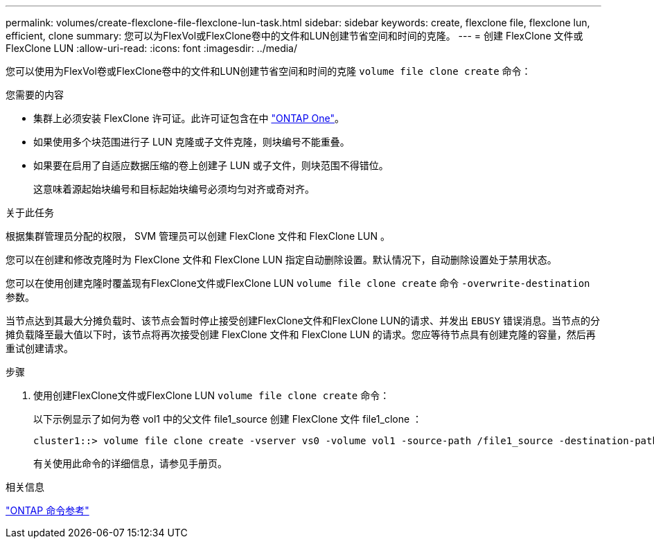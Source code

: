 ---
permalink: volumes/create-flexclone-file-flexclone-lun-task.html 
sidebar: sidebar 
keywords: create, flexclone file, flexclone lun, efficient, clone 
summary: 您可以为FlexVol或FlexClone卷中的文件和LUN创建节省空间和时间的克隆。 
---
= 创建 FlexClone 文件或 FlexClone LUN
:allow-uri-read: 
:icons: font
:imagesdir: ../media/


[role="lead"]
您可以使用为FlexVol卷或FlexClone卷中的文件和LUN创建节省空间和时间的克隆 `volume file clone create` 命令：

.您需要的内容
* 集群上必须安装 FlexClone 许可证。此许可证包含在中 link:https://docs.netapp.com/us-en/ontap/system-admin/manage-licenses-concept.html#licenses-included-with-ontap-one["ONTAP One"]。
* 如果使用多个块范围进行子 LUN 克隆或子文件克隆，则块编号不能重叠。
* 如果要在启用了自适应数据压缩的卷上创建子 LUN 或子文件，则块范围不得错位。
+
这意味着源起始块编号和目标起始块编号必须均匀对齐或奇对齐。



.关于此任务
根据集群管理员分配的权限， SVM 管理员可以创建 FlexClone 文件和 FlexClone LUN 。

您可以在创建和修改克隆时为 FlexClone 文件和 FlexClone LUN 指定自动删除设置。默认情况下，自动删除设置处于禁用状态。

您可以在使用创建克隆时覆盖现有FlexClone文件或FlexClone LUN `volume file clone create` 命令 `-overwrite-destination` 参数。

当节点达到其最大分摊负载时、该节点会暂时停止接受创建FlexClone文件和FlexClone LUN的请求、并发出 `EBUSY` 错误消息。当节点的分摊负载降至最大值以下时，该节点将再次接受创建 FlexClone 文件和 FlexClone LUN 的请求。您应等待节点具有创建克隆的容量，然后再重试创建请求。

.步骤
. 使用创建FlexClone文件或FlexClone LUN `volume file clone create` 命令：
+
以下示例显示了如何为卷 vol1 中的父文件 file1_source 创建 FlexClone 文件 file1_clone ：

+
[listing]
----
cluster1::> volume file clone create -vserver vs0 -volume vol1 -source-path /file1_source -destination-path /file1_clone
----
+
有关使用此命令的详细信息，请参见手册页。



.相关信息
link:../concepts/manual-pages.html["ONTAP 命令参考"]
